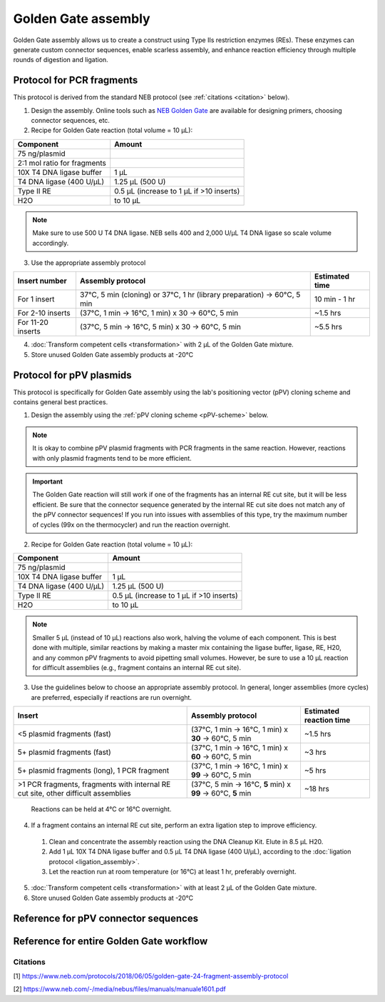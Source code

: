 ====================
Golden Gate assembly
====================

Golden Gate assembly allows us to create a construct using Type IIs restriction enzymes (REs).
These enzymes can generate custom connector sequences, enable scarless assembly, and enhance reaction efficiency through multiple rounds of digestion and ligation.

Protocol for PCR fragments
==========================
This protocol is derived from the standard NEB protocol (see :ref:`citations <citation>` below).

1. Design the assembly. Online tools such as `NEB Golden Gate <https://goldengate.neb.com/>`_ are available for designing primers, choosing connector sequences, etc.

2. Recipe for Golden Gate reaction (total volume = 10 µL):

================================= =================================================
  Component                          Amount
================================= =================================================
 75 ng/plasmid
 2:1 mol ratio for fragments
 10X T4 DNA ligase buffer          1 µL
 T4 DNA ligase (400 U/µL)          1.25 µL (500 U)
 Type II RE                        0.5 µL (increase to 1 µL if >10 inserts)
 H2O                               to 10 µL
================================= =================================================

.. note::
	Make sure to use 500 U T4 DNA ligase. NEB sells 400 and 2,000 U/µL T4 DNA ligase so scale volume accordingly.


3. Use the appropriate assembly protocol

================================= ========================================================================== ===============
  Insert number                      Assembly protocol                                                        Estimated time
================================= ========================================================================== ===============
 For 1 insert                      37°C, 5 min (cloning) or 37°C, 1 hr (library preparation) -> 60°C, 5 min   10 min - 1 hr
 For 2-10 inserts                  (37°C, 1 min -> 16°C, 1 min) x 30 -> 60°C, 5 min                           ~1.5 hrs
 For 11-20 inserts                 (37°C, 5 min -> 16°C, 5 min) x 30 -> 60°C, 5 min                           ~5.5 hrs
================================= ========================================================================== ===============

4. :doc:`Transform competent cells <transformation>` with 2 µL of the Golden Gate mixture.
5. Store unused Golden Gate assembly products at -20°C

Protocol for pPV plasmids
=========================
This protocol is specifically for Golden Gate assembly using the lab's positioning vector (pPV) cloning scheme and contains general best practices.

1. Design the assembly using the :ref:`pPV cloning scheme <pPV-scheme>` below.

.. note::
  It is okay to combine pPV plasmid fragments with PCR fragments in the same reaction. However, reactions with only plasmid fragments tend to be more efficient.

.. important::
  The Golden Gate reaction will still work if one of the fragments has an internal RE cut site, but it will be less efficient.
  Be sure that the connector sequence generated by the internal RE cut site does not match any of the pPV connector sequences!
  If you run into issues with assemblies of this type, try the maximum number of cycles (99x on the thermocycler) and run the reaction overnight.

2. Recipe for Golden Gate reaction (total volume = 10 µL):

================================= =================================================
  Component                          Amount
================================= =================================================
 75 ng/plasmid
 10X T4 DNA ligase buffer          1 µL
 T4 DNA ligase (400 U/µL)          1.25 µL (500 U)
 Type II RE                        0.5 µL (increase to 1 µL if >10 inserts)
 H2O                               to 10 µL
================================= =================================================

.. note::
  Smaller 5 µL (instead of 10 µL) reactions also work, halving the volume of each component.
  This is best done with multiple, similar reactions by making a master mix containing the ligase buffer, ligase, RE, H20, and any common pPV fragments to avoid pipetting small volumes.
  However, be sure to use a 10 µL reaction for difficult assemblies (e.g., fragment contains an internal RE cut site).

3. Use the guidelines below to choose an appropriate assembly protocol. In general, longer assemblies (more cycles) are preferred, especially if reactions are run overnight.

============================================== ============================================================== =========================
  Insert                                        Assembly protocol                                              Estimated reaction time
============================================== ============================================================== =========================
 <5 plasmid fragments (fast)                    (37°C, 1 min -> 16°C, 1 min) x **30** -> 60°C, 5 min            ~1.5 hrs
 5+ plasmid fragments (fast)                    (37°C, 1 min -> 16°C, 1 min) x **60** -> 60°C, 5 min            ~3 hrs
 5+ plasmid fragments (long), 1 PCR fragment    (37°C, 1 min -> 16°C, 1 min) x **99** -> 60°C, 5 min            ~5 hrs
 |difficult-assembly|                           (37°C, 5 min -> 16°C, **5** min) x **99** -> 60°C, **5** min    ~18 hrs
============================================== ============================================================== =========================

  Reactions can be held at 4°C or 16°C overnight.

.. |difficult-assembly| replace:: >1 PCR fragments, fragments with internal RE cut site, other difficult assemblies

4. If a fragment contains an internal RE cut site, perform an extra ligation step to improve efficiency.

  1. Clean and concentrate the assembly reaction using the DNA Cleanup Kit. Elute in 8.5 µL H20.
  2. Add 1 µL 10X T4 DNA ligase buffer and 0.5 µL T4 DNA ligase (400 U/µL), according to the :doc:`ligation protocol <ligation_assembly>`.
  3. Let the reaction run at room temperature (or 16°C) at least 1 hr, preferably overnight.

5. :doc:`Transform competent cells <transformation>` with at least 2 µL of the Golden Gate mixture.
6. Store unused Golden Gate assembly products at -20°C


.. _pPV-scheme:

Reference for pPV connector sequences
==========================================

.. image:: cloning_images/2022.06.21_GG_Cloning_overall_scheme-01.png

.. image:: cloning_images/2022.06.21_GG-cloning-scheme.png



Reference for entire Golden Gate workflow
==========================================

.. image:: cloning_images/2022.06.21_GG_Cloning_overall_scheme-02.png

.. _citation:

Citations
---------
[1] https://www.neb.com/protocols/2018/06/05/golden-gate-24-fragment-assembly-protocol

[2] https://www.neb.com/-/media/nebus/files/manuals/manuale1601.pdf



